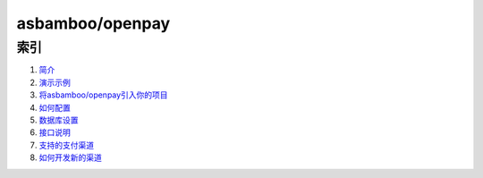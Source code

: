 asbamboo/openpay
========================

索引
---------------------------------------

#. `简介`_

#. `演示示例`_

#. `将asbamboo/openpay引入你的项目`_

#. `如何配置`_

#. `数据库设置`_

#. `接口说明`_

#. `支持的支付渠道`_

#. `如何开发新的渠道`_

.. _简介: introduction.rst
.. _将asbamboo/openpay引入你的项目: how_to_use_composer.rst
.. _演示示例: example.rst
.. _如何配置: config.rst
.. _数据库设置: data_setting.rst
.. _接口说明: api.rst
.. _支持的支付渠道: payment.rst
.. _如何开发新的渠道: developer.rst